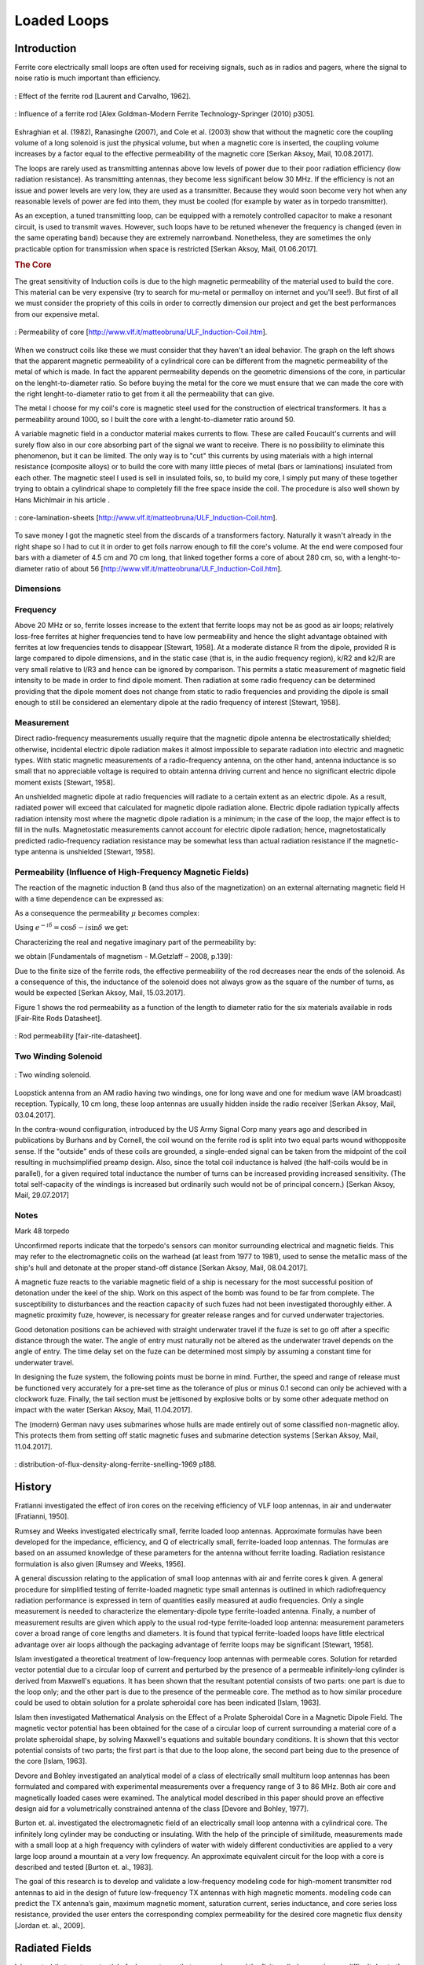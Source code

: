 ============
Loaded Loops
============

Introduction
------------

Ferrite core electrically small loops are often used for receiving signals, such as in radios and pagers, where the signal to noise ratio is much important than efficiency. 

.. figure:: ../img/effect-of-the-ferrite-rod.png
        :align: center
        :scale: 100 %
        :name: effect-of-the-ferrite-rod

        : Effect of the ferrite rod [Laurent and Carvalho, 1962].

.. figure:: ../img/influence-of-a-ferrite-rod.png
        :align: center
        :scale: 100 %
        :name: influence-of-a-ferrite-rod

        : Influence of a ferrite rod [Alex Goldman-Modern Ferrite Technology-Springer (2010) p305].

Eshraghian et al. (1982), Ranasinghe (2007), and Cole et al. (2003) show that without the magnetic core the coupling volume of a long solenoid is just the physical volume, but when a magnetic core is inserted, the coupling volume increases by a factor equal to the effective permeability of the magnetic core [Serkan Aksoy, Mail, 10.08.2017].

The loops are rarely used as transmitting antennas above low levels of power due to their poor radiation efficiency (low radiation resistance). As transmitting antennas, they become less significant below 30 MHz. If the efficiency is not an issue and power levels are very low, they are used as a transmitter. Because they would soon become very hot when any reasonable levels of power are fed into them, they must be cooled (for example by water as in torpedo transmitter).

As an exception, a tuned transmitting loop, can be equipped with a remotely controlled capacitor to make a resonant circuit, is used to transmit waves. However, such loops have to be retuned whenever the frequency is changed (even in the same operating band) because they are extremely narrowband. Nonetheless, they are sometimes the only practicable option for transmission when space is restricted [Serkan Aksoy, Mail, 01.06.2017].

.. rubric:: The Core

The great sensitivity of Induction coils is due to the high magnetic permeability of the material used to build the core. This material can be very expensive (try to search for mu-metal or permalloy on internet and you'll see!). But first of all we must consider the propriety of this coils in order to correctly dimension our project and get the best performances from our   expensive metal. 

.. figure:: ../img/permeability-of-core.png
        :align: center
        :scale: 100 %
        :name: permeability-of-core

        : Permeability of core [http://www.vlf.it/matteobruna/ULF_Induction-Coil.htm].

When we construct coils like these we must consider that they haven't an ideal behavior. The graph on the left shows that the apparent magnetic permeability of a cylindrical core can be different from the magnetic permeability of the metal of which is made. In fact the apparent permeability depends on the geometric dimensions of the core, in particular on the lenght-to-diameter ratio. So before buying the metal for the core we must ensure that we can made the core with the right lenght-to-diameter ratio to get from it all the permeability that can give.

The metal I choose for my coil's core is magnetic steel used for the construction of electrical transformers. It has a permeability around 1000, so I built the core with a lenght-to-diameter ratio around 50.

A variable magnetic field in a conductor material makes currents to flow. These are called Foucault's currents and will surely flow also in our core absorbing part of the signal we want to receive. There is no possibility to eliminate this phenomenon, but it can be limited. The only way is to "cut" this currents by using materials with a high internal resistance (composite alloys) or to build the core with many little pieces of metal (bars or laminations) insulated from each other. The magnetic steel I used is sell in insulated foils, so, to build my core, I simply put many of these together trying to obtain a cylindrical shape to completely fill the free space inside the coil. The procedure is also well shown by Hans Michlmair in his article .

.. figure:: ../img/core-lamination-sheets.png
        :align: center
        :scale: 100 %
        :name: core-lamination-sheets

        : core-lamination-sheets [http://www.vlf.it/matteobruna/ULF_Induction-Coil.htm].

To save money I got the magnetic steel from the discards of a transformers factory. Naturally it wasn't already in the right shape so I had to cut it in order to get foils narrow enough to fill the core's volume. At the end were composed four bars with a diameter of 4.5 cm and 70 cm long, that linked together forms a core of about 280 cm, so, with a lenght-to-diameter ratio of about 56 [http://www.vlf.it/matteobruna/ULF_Induction-Coil.htm].

Dimensions
^^^^^^^^^^

Frequency
^^^^^^^^^

Above 20 MHz or so, ferrite losses increase to the extent that ferrite loops may not be as good as air loops; relatively loss-free ferrites at higher frequencies tend to have low permeability and hence the slight advantage obtained with ferrites at low frequencies tends to disappear [Stewart, 1958].
At a moderate distance R from the dipole, provided R is large compared to dipole dimensions, and in the static case (that is, in the audio frequency region), k/R2 and k2/R are very small relative to l/R3 and hence can be ignored by comparison. This permits a static measurement of magnetic field intensity to be made in order to find dipole moment. Then radiation at some radio frequency can be determined providing that the dipole moment does not change from static to radio frequencies and providing the dipole is small enough to still be considered an elementary dipole at the radio frequency of interest [Stewart, 1958].

Measurement
^^^^^^^^^^^

Direct radio-frequency measurements usually require that the magnetic dipole antenna be electrostatically shielded; otherwise, incidental electric dipole radiation makes it almost impossible to separate radiation into electric and magnetic types. With static magnetic measurements of a radio-frequency antenna, on the other hand, antenna inductance is so small that no appreciable voltage is required to obtain antenna driving current and hence no significant electric dipole moment exists [Stewart, 1958].

An unshielded magnetic dipole at radio frequencies will radiate to a certain extent as an electric dipole. As a result, radiated power will exceed that calculated for magnetic dipole radiation alone. Electric dipole radiation typically affects radiation intensity most where the magnetic dipole radiation is a minimum; in the case of the loop, the major effect is to fill in the nulls. Magnetostatic measurements cannot account for electric dipole radiation; hence, magnetostatically predicted radio-frequency radiation resistance may be somewhat less than actual radiation resistance if the magnetic-type antenna is unshielded [Stewart, 1958].

Permeability (Influence of High-Frequency Magnetic Fields)
^^^^^^^^^^^^^^^^^^^^^^^^^^^^^^^^^^^^^^^^^^^^^^^^^^^^^^^^^^

The reaction of the magnetic induction B (and thus also of the magnetization) on an external alternating magnetic field H with a time dependence can be expressed as:

.. math::
	:label: BH

	\begin{array}{c}
	B=B_0 e^{i(\omega t - \delta)}\\
	H=H_0 e^{i\omega t}
	\end{array}

As a consequence the permeability  :math:`\mu` becomes complex:

.. math::
	:label: mu1

	\mu = \frac{B}{H} = \frac{B_0 e^{i(\omega t - \delta)}}{H_0 e^{i\omega t}} = \frac{B_0}{H_0}e^{-i\delta}

Using :math:`e^{-i\delta}=\cos⁡{\delta}-i \sin⁡{\delta}`  we get:

.. math::
	:label: mu2

	\mu = \frac{B_0}{H_0}\cos⁡{\delta} - i \frac{B_0}{H_0}\sin{\delta}

Characterizing the real and negative imaginary part of the permeability by:

.. math::
	:label: mu3

	\begin{array}{c}
	\mu'=\frac{B_0}{H_0}\cos⁡{\delta}\\
	\mu''=\frac{B_0}{H_0}\sin{\delta}
	\end{array}

we obtain [Fundamentals of magnetism - M.Getzlaff – 2008, p.139]:

.. math::
	:label: mu4

	\mu = \mu' -i\mu''

Due to the finite size of the ferrite rods, the effective permeability of the rod decreases near the ends of the solenoid. As a consequence of this, the inductance of the solenoid does not always grow as the square of the number of turns, as would be expected [Serkan Aksoy, Mail, 15.03.2017].

Figure 1 shows the rod permeability as a function of the length to diameter ratio for the six materials available in rods [Fair-Rite Rods Datasheet].

.. figure:: ../img/rod-permeability-fair-rite-datasheet.png
        :align: center
        :scale: 100 %
        :name: rod-permeability-fair-rite-datasheet

        : Rod permeability [fair-rite-datasheet].

Two Winding Solenoid
^^^^^^^^^^^^^^^^^^^^

.. figure:: ../img/two-winding-solenoid.png
        :align: center
        :scale: 100 %
        :name: two-winding-solenoid

        : Two winding solenoid.

Loopstick antenna from an AM radio having two windings, one for long wave and one for medium wave (AM broadcast) reception. Typically, 10 cm long, these loop antennas are usually hidden inside the radio receiver [Serkan Aksoy, Mail, 03.04.2017]. 

In the contra-wound configuration, introduced by the US Army Signal Corp many years ago and described in publications by Burhans and by Cornell, the coil wound on the ferrite rod is split into two equal parts wound withopposite sense. If the "outside" ends of these coils are grounded, a single-ended signal can be taken from the midpoint of the coil resulting in muchsimplified preamp design. Also, since the total coil inductance is halved (the half-coils would be in parallel), for a given required total inductance the number of turns can be increased providing increased sensitivity. (The total self-capacity of the windings is increased but ordinarily such would not be of principal concern.) [Serkan Aksoy, Mail, 29.07.2017] 

Notes
^^^^^

Mark 48 torpedo

Unconfirmed reports indicate that the torpedo's sensors can monitor surrounding electrical and magnetic fields. This may refer to the electromagnetic coils on the warhead (at least from 1977 to 1981), used to sense the metallic mass of the ship's hull and detonate at the proper stand-off distance [Serkan Aksoy, Mail, 08.04.2017].

A magnetic fuze reacts to the variable magnetic field of a ship is necessary for the most successful position of detonation under the keel of the ship. Work on this aspect of the bomb was found to be far from complete. The susceptibility to disturbances and the reaction capacity of such fuzes had not been investigated thoroughly either. A magnetic proximity fuze, however, is necessary for greater release ranges and for curved underwater trajectories.

Good detonation positions can be achieved with straight underwater travel if the fuze is set to go off after a specific distance through the water. The angle of entry must naturally not be altered as the underwater travel depends on the angle of entry. The time delay set on the fuze can be determined most simply by assuming a constant time for underwater travel.

In designing the fuze system, the following points must be borne in mind. Further, the speed and range of release must be functioned very accurately for a pre-set time as the tolerance of plus or minus 0.1 second can only be achieved with a clockwork fuze. Finally, the tail section must be jettisoned by explosive bolts or by some other adequate method on impact with the water [Serkan Aksoy, Mail, 11.04.2017].

The (modern) German navy uses submarines whose hulls are made entirely out of some classified non-magnetic alloy. This protects them from setting off static magnetic fuses and submarine detection systems [Serkan Aksoy, Mail, 11.04.2017].

.. figure:: ../img/distribution-of-flux-density-along-ferrite-snelling-1969.png
        :align: center
        :scale: 100 %
        :name: distribution-of-flux-density-along-ferrite-snelling-1969

        : distribution-of-flux-density-along-ferrite-snelling-1969 p188.

History
-------

Fratianni investigated the effect of iron cores on the receiving efficiency of VLF loop antennas, in air and underwater [Fratianni, 1950].

Rumsey and Weeks investigated electrically small, ferrite loaded loop antennas. Approximate formulas have been developed for the impedance, efficiency, and Q of electrically small, ferrite-loaded loop antennas. The formulas are based on an assumed knowledge of these parameters for the antenna without ferrite loading. Radiation resistance formulation is also given [Rumsey and Weeks, 1956]. 

A general discussion relating to the application of small loop antennas with air and ferrite cores k given. A general procedure for simplified testing of ferrite-loaded magnetic type small antennas is outlined in which radiofrequency radiation performance is expressed in tern of quantities easily measured at audio frequencies. Only a single measurement is needed to characterize the elementary-dipole type ferrite-loaded antenna. Finally, a number of measurement results are given which apply to the usual rod-type ferrite-loaded loop antenna: measurement parameters cover a broad range of core lengths and diameters. It is found that typical ferrite-loaded loops have little electrical advantage over air loops although the packaging advantage of ferrite loops may be significant [Stewart, 1958].

Islam investigated a theoretical treatment of low-frequency loop antennas with permeable cores. Solution for retarded vector potential due to a circular loop of current and perturbed by the presence of a permeable infinitely-long cylinder is derived from Maxwell's equations. It has been shown that the resultant potential consists of two parts: one part is due to the loop only; and the other part is due to the presence of the permeable core. The method as to how similar procedure could be used to obtain solution for a prolate spheroidal core has been indicated [Islam, 1963].

Islam then investigated Mathematical Analysis on the Effect of a Prolate Spheroidal Core in a Magnetic Dipole Field. The magnetic vector potential has been obtained for the case of a circular loop of current surrounding a material core of a prolate spheroidal shape, by solving Maxwell's equations and suitable boundary conditions. It is shown that this vector potential consists of two parts; the first part is that due to the loop alone, the second part being due to the presence of the core [Islam, 1963].

Devore and Bohley investigated an analytical model of a class of electrically small multiturn loop antennas has been formulated and compared with experimental measurements over a frequency range of 3 to 86 MHz. Both air core and magnetically loaded cases were examined. The analytical model described in this paper should prove an effective design aid for a volumetrically constrained antenna of the class [Devore and Bohley, 1977].

Burton et. al. investigated the electromagnetic field of an electrically small loop antenna with a cylindrical core. The infinitely long cylinder may be conducting or insulating. With the help of the principle of similitude, measurements made with a small loop at a high frequency with cylinders of water with widely different conductivities are applied to a very large loop around a mountain at a very low frequency. An approximate equivalent circuit for the loop with a core is described and tested [Burton et. al., 1983].

The goal of this research is to develop and validate a low-frequency modeling code for high-moment transmitter rod antennas to aid in the design of future low-frequency TX antennas with high magnetic moments. modeling code can predict the TX antenna’s gain, maximum magnetic moment, saturation current, series inductance, and core series loss resistance, provided the user enters the corresponding complex permeability for the desired core magnetic flux density [Jordan et. al., 2009].


Radiated Fields
---------------

Islam noted that vector potential of a loop antenna that wrapped around the finite cylinder core is very difficult due to the complexity at the end of the cylinder [Islam, 1963].

Islam stated that the calculations for the finite cylinder core were difficult and the closest approach was the ellipsoid core loop antenna. The vector potential expression in this study is as follows [Islam, 1963a]

The field generated by J in the presence of core is the same as the superposition of the fields generated in the absence of the core by J and the volume density of magnetic dipoles (or currents) jω(μ-μ_0)H, where H is the magnetic field generated by J in the presence of the core and mu and mu0 are the permeabilities of the core and free space respectively [Rumsey and Weeks, 1956].

The present paper will discuss methods of obtaining the electromagnetic field quantities due to a circular loop of current surrounding a prolate spheroidal core. The dimension of the loop has been assumed small compared to the free-space wavelength of the field quantities involved, so the current through the loop may be considered uniform. For simplicity, the static case will be taken up first and then the time-varying case will be discussed [Islam, 1963].

**Static case vector potential:** [Islam, 1963] (It consists of two parts, the first part due to the loop only, and the second part due to the presence of the permeable core.)

.. figure:: ../img/ex1.png
        :align: center

**Time-varying case vector potential:** [Islam, 1963]

.. figure:: ../img/ex2.png
        :align: center

Harmon investigated electric and magnetic fields of an empty solenoid at frequency up to 100 MHz. Inside and outside the solenoid are separated. The expressions for the field components are simplified if the frequency is less than 100 Mhz [Harmon, 1991]. 

.. figure:: ../img/ex3.png
        :align: center

Magnetic Cores
--------------

A magnetic core is a piece of magnetic material with a high magnetic permeability used to confine and guide magnetic fields in electrical devices. It is made of ferromagnetic metal such as iron, or ferrimagnetic compounds such as ferrites. The high permeability, relative to the surrounding air, causes the magnetic field lines to be concentrated in the core material [wiki].

The use of a magnetic core can increase the strength of magnetic field in an electromagnetic coil by a factor of several hundred times what it would be without the core. However, magnetic cores have side effects which must be taken into account. In alternating current (AC) devices they cause energy losses, called core losses, due to hysteresis and eddy currents in applications such as transformers and inductors. "Soft" magnetic materials with low coercivity and hysteresis, such as silicon steel, or ferrite, are usually used in cores [wiki].

For the purpose of expressing material properties and design relations it is convenient to consider only sinusoidal wave forms. Ferrite cores are often used at quite low amplitudes. At these low amplitudes the non-linearity between :math:`B` and :math:`H` is small so that, to a first order, the waveform distortion may usually be neglected. Under these conditions, if the field strength is sinusoidal then the flux density and the e.m.f. (proportional to :math:`dB/dt`) may be taken as sinusoidal. Thus simple a.c. theory may be used to describe the influence of a magnetic material on an electric circuit [snelling]. 

The inductance of a circuit may be defined as the flux linkage per unit current, i.e. for an alternating current of peak amplitude :math:`I`,

.. math::
	:label: L
	
	L = \frac{N\phi}{I}

For a winding of :math:`N` turns on an ideal toroid of magnetic length :math:`l` and cross-sectional area :math:`A`
	
.. math::
	:label: L_extraction
	
	\begin{align}
	L &= \frac{NBA}{I} \\
	  &= \frac{NA}{I} \mu_0 \mu \frac{NI}{l} \\
	  &= \frac{\mu_0 \mu N^2 A}{l} \\
	  &= L_0 \mu
	\end{align}

.. math::
	:label: L_0
	
	L_0 = \frac{\mu_0 N^2 A}{l}
	
